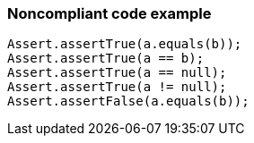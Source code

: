 === Noncompliant code example

[source,text]
----
Assert.assertTrue(a.equals(b));
Assert.assertTrue(a == b);
Assert.assertTrue(a == null);
Assert.assertTrue(a != null);
Assert.assertFalse(a.equals(b));
----
